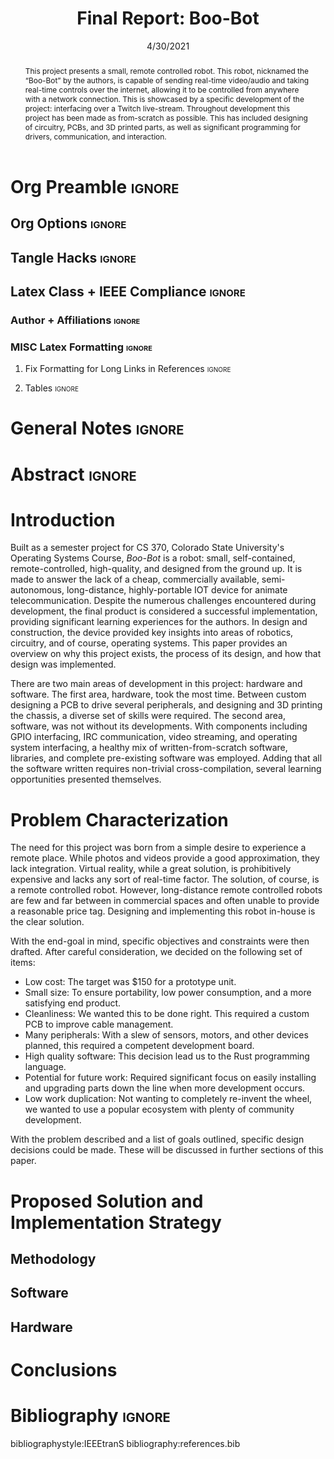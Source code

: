 #+title: Final Report: Boo-Bot
# #+author: Devin Pohl
# #+author: Daniel Garcia
#+date: 4/30/2021
#+description: Project is done, time to get our grade and get out

* Org Preamble                                                       :ignore:
** Org Options                                                      :ignore:
# Do not export table of contents
# Use smart quotes
# Do not export TODO/progress tracking
#+options: toc:nil ':t todo:nil

** Tangle Hacks                                                     :ignore:
# This document needs some auto tangling

#+NAME: tangle-it
#+BEGIN_SRC emacs-lisp :exports none
  (org-babel-tangle)
#+END_SRC
#+BEGIN_SRC text :results silent :noweb yes :exports results
  <<tangle-it()>>
#+END_SRC

** Latex Class + IEEE Compliance                                    :ignore:
# https://github.com/Shizcow/dotfiles/blob/master/emacs/conf.org#general-config
#+latex_class: IEEE
#+latex_class_options: [10pt, final, conference]

*** Author + Affiliations                                          :ignore:
# IEEEtrans requires some special attention to author formatting to get affiliations right
# Need to drop down to latex AND get this into header so this needs a little bit
#   of babel magic. Auto tangle managed by [[Tangle Hacks]] section

#+latex_header: \usepackage{authorhacks}

#+name: authorhacks
#+begin_src latex :tangle authorhacks.sty :exports none
\author{\IEEEauthorblockN{Devin Pohl}
  \IEEEauthorblockA{
    Department of Electrical and Computer Engineering\\
    Colorado State University\\
    Email: \href{mailto:Devin.Pohl@colostate.edu}{Devin.Pohl@colostate.edu}}
  \and
  \IEEEauthorblockN{Daniel Garcia}
  \IEEEauthorblockA{
    Department of Computer Science\\
    Colorado State University\\
    Email: \href{mailto:daniel95@rams.colostate.edu}{daniel95@rams.colostate.edu}}}
#+end_src

*** MISC Latex Formatting                                          :ignore:
**** Fix Formatting for Long Links in References                  :ignore:
#+LaTeX_HEADER: \def\UrlBreaks{\do\/\do-}

**** Tables                                                       :ignore:
# Provides a P{width} tabular environment
#+LaTeX_HEADER: \usepackage{array}
#+LaTeX_HEADER: \newcolumntype{P}[1]{>{\centering\arraybackslash}p{#1}}


* General Notes                                                      :ignore:
#+begin_comment
The final report that you will submit will be a complete documentation of your project. In addition, the
code developed will also need to be submitted.
This report should be between 1500-2500 words excluding references. The report must include several
elements, each of which will be a separate section. These are already outlined in this document.
#+end_comment

* DONE Abstract                                                      :ignore:
#+begin_comment
Compact one-paragraph overview of the project
#+end_comment

# this block generates the correct formatting, hence the :ignore:
#+begin_abstract
This project presents a small, remote controlled robot.
This robot, nicknamed the "Boo-Bot" by the authors, is capable of sending real-time video/audio and taking real-time controls over the internet, allowing it to be controlled from anywhere with a network connection.
This is showcased by a specific development of the project: interfacing over a Twitch live-stream.
Throughout development this project has been made as from-scratch as possible.
This has included designing of circuitry, PCBs, and 3D printed parts, as well as significant programming for drivers, communication, and interaction.
#+end_abstract

* DONE Introduction
#+begin_comment
No description was provided so I'm winging it

Abstract but longer:
- What is the bot?
  - Why did we make it?
  - What have we done?
- Was this project a success?
#+end_comment

Built as a semester project for CS 370, Colorado State University's Operating Systems Course, /Boo-Bot/ is a robot: small, self-contained, remote-controlled, high-quality, and designed from the ground up.
It is made to answer the lack of a cheap, commercially available, semi-autonomous, long-distance, highly-portable IOT device for animate telecommunication.
Despite the numerous challenges encountered during development, the final product is considered a successful implementation, providing significant learning experiences for the authors.
In design and construction, the device provided key insights into areas of robotics, circuitry, and of course, operating systems.
This paper provides an overview on why this project exists, the process of its design, and how that design was implemented.

There are two main areas of development in this project: hardware and software.
The first area, hardware, took the most time.
Between custom designing a PCB to drive several peripherals, and designing and 3D printing the chassis, a diverse set of skills were required.
The second area, software, was not without its developments.
With components including GPIO interfacing, IRC communication, video streaming, and operating system interfacing, a healthy mix of written-from-scratch software, libraries, and complete pre-existing software was employed.
Adding that all the software written requires non-trivial cross-compilation, several learning opportunities presented themselves.

* DONE Problem Characterization
#+begin_comment
This is a technical description of the problem. Your audience is
your peers so present it in a way that they can appreciate.
#+end_comment

The need for this project was born from a simple desire to experience a remote place.
While photos and videos provide a good approximation, they lack integration.
Virtual reality, while a great solution, is prohibitively expensive and lacks any sort of real-time factor.
The solution, of course, is a remote controlled robot.
However, long-distance remote controlled robots are few and far between in commercial spaces and often unable to provide a reasonable price tag.
Designing and implementing this robot in-house is the clear solution.

With the end-goal in mind, specific objectives and constraints were then drafted.
After careful consideration, we decided on the following set of items:
- Low cost: The target was $150 for a prototype unit.
- Small size: To ensure portability, low power consumption, and a more satisfying end product.
- Cleanliness: We wanted this to be done right. This required a custom PCB to improve cable management.
- Many peripherals: With a slew of sensors, motors, and other devices planned, this required a competent development board.
- High quality software: This decision lead us to the Rust programming language.
- Potential for future work: Required significant focus on easily installing and upgrading parts down the line when more development occurs.
- Low work duplication: Not wanting to completely re-invent the wheel, we wanted to use a popular ecosystem with plenty of community development.

With the problem described and a list of goals outlined, specific design decisions could be made.
These will be discussed in further sections of this paper.

* TODO Proposed Solution and Implementation Strategy
#+begin_comment
Include i. Methodology and ii. a description of the libraries that you have used and what you did on your own.
#+end_comment
** TODO Methodology
** TODO Software
** TODO Hardware
* TODO Conclusions
* DONE Bibliography                                                  :ignore:
# cite generates its own (correct) references heading, hence the :ignore:
bibliographystyle:IEEEtranS
bibliography:references.bib
